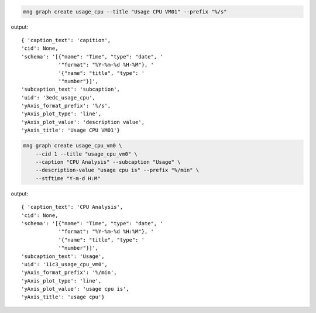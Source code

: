 .. code-block:: bash

    mng graph create usage_cpu --title "Usage CPU VM01" --prefix "%/s"

output::

    { 'caption_text': 'capition',
    'cid': None,
    'schema': '[{"name": "Time", "type": "date", '
                '"format": "%Y-%m-%d %H-%M"}, '
                '{"name": "title", "type": '
                '"number"}]',
    'subcaption_text': 'subcaption',
    'uid': '3edc_usage_cpu',
    'yAxis_format_prefix': '%/s',
    'yAxis_plot_type': 'line',
    'yAxis_plot_value': 'description value',
    'yAxis_title': 'Usage CPU VM01'}

.. code-block:: bash

    mng graph create usage_cpu_vm0 \
        --cid 1 --title "usage_cpu_vm0" \
        --caption "CPU Analysis" --subcaption "Usage" \
        --description-value "usage cpu is" --prefix "%/min" \
        --stftime "Y-m-d H:M"

output::

    { 'caption_text': 'CPU Analysis',
    'cid': None,
    'schema': '[{"name": "Time", "type": "date", '
                '"format": "%Y-%m-%d %H:%M"}, '
                '{"name": "title", "type": '
                '"number"}]',
    'subcaption_text': 'Usage',
    'uid': '11c3_usage_cpu_vm0',
    'yAxis_format_prefix': '%/min',
    'yAxis_plot_type': 'line',
    'yAxis_plot_value': 'usage cpu is',
    'yAxis_title': 'usage cpu'}